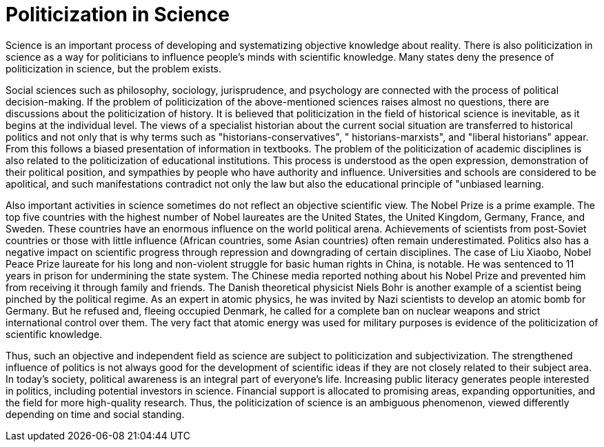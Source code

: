 = Politicization in Science

Science is an important process of developing and systematizing objective knowledge about reality. There is also politicization in science as a way for politicians to influence people's minds with scientific knowledge. Many states deny the presence of politicization in science, but the problem exists.

Social sciences such as philosophy, sociology, jurisprudence, and psychology are connected with the process of political decision-making. If the problem of politicization of the above-mentioned sciences raises almost no questions, there are discussions about the politicization of history. It is believed that politicization in the field of historical science is inevitable, as it begins at the individual level. The views of a specialist historian about the current social situation are transferred to historical politics and not only that is why terms such as "historians-conservatives", " historians-marxists", and "liberal historians" appear. From this follows a biased presentation of information in textbooks. The problem of the politicization of academic disciplines is also related to the politicization of educational institutions. This process is understood as the open expression, demonstration of their political position, and sympathies by people who have authority and influence. Universities and schools are considered to be apolitical, and such manifestations contradict not only the law but also the educational principle of "unbiased learning.

Also important activities in science sometimes do not reflect an objective scientific view. The Nobel Prize is a prime example. The top five countries with the highest number of Nobel laureates are the United States, the United Kingdom, Germany, France, and Sweden. These countries have an enormous influence on the world political arena. Achievements of scientists from post-Soviet countries or those with little influence (African countries, some Asian countries) often remain underestimated. Politics also has a negative impact on scientific progress through repression and downgrading of certain disciplines. The case of Liu Xiaobo, Nobel Peace Prize laureate for his long and non-violent struggle for basic human rights in China, is notable. He was sentenced to 11 years in prison for undermining the state system. The Chinese media reported nothing about his Nobel Prize and prevented him from receiving it through family and friends. The Danish theoretical physicist Niels Bohr is another example of a scientist being pinched by the political regime. As an expert in atomic physics, he was invited by Nazi scientists to develop an atomic bomb for Germany. But he refused and, fleeing occupied Denmark, he called for a complete ban on nuclear weapons and strict international control over them. The very fact that atomic energy was used for military purposes is evidence of the politicization of scientific knowledge.

Thus, such an objective and independent field as science are subject to politicization and subjectivization. The strengthened influence of politics is not always good for the development of scientific ideas if they are not closely related to their subject area. In today's society, political awareness is an integral part of everyone's life. Increasing public literacy generates people interested in politics, including potential investors in science. Financial support is allocated to promising areas, expanding opportunities, and the field for more high-quality research. Thus, the politicization of science is an ambiguous phenomenon, viewed differently depending on time and social standing.

